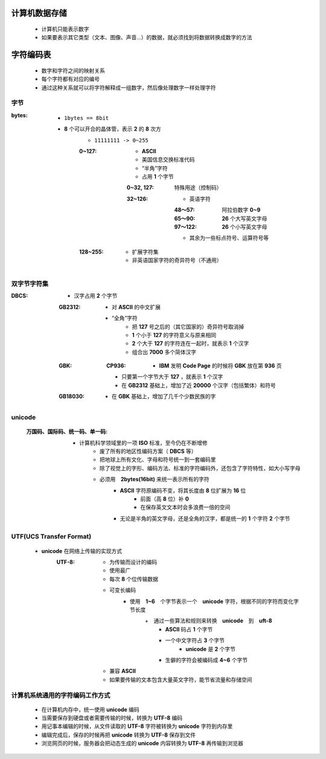 计算机数据存储
###########
    - 计算机只能表示数字
    - 如果要表示其它类型（文本、图像、声音...）的数据，就必须找到将数据转换成数字的方法


字符编码表
########
    - 数字和字符之间的映射关系
    - 每个字符都有对应的编号
    - 通过这种关系就可以将字符解释成一组数字，然后像处理数字一样处理字符


字节
----

:bytes:
    - ``1bytes == 8bit``
    - **8** 个可以开合的晶体管，表示 **2** 的 **8** 次方
        - ``11111111 -> 0~255``
        :0~127:
            - **ASCII**
            - 美国信息交换标准代码
            - “半角”字符
            - 占用 **1** 个字节
            :0~32, 127:  特殊用途（控制码）
            :32~126:
                - 英语字符
                :48～57:  阿拉伯数字 **0~9**
                :65～90:  **26** 个大写英文字母
                :97～122: **26** 个小写英文字母
                - 其余为一些标点符号、运算符号等
        :128~255:
            - 扩展字符集
            - 非英语国家字符的奇异符号（不通用）


双字节字符集
----------

:DBCS:
    - 汉字占用 **2** 个字节
    :GB2312:
        - 对 **ASCII** 的中文扩展
        - “全角”字符
            + 把 **127** 号之后的（其它国家的）奇异符号取消掉
            + **1** 个小于 **127** 的字符意义与原来相同
            + **2** 个大于 **127** 的字符连在一起时，就表示 **1** 个汉字
            + 组合出 **7000** 多个简体汉字
    :GBK:
        :CP936:
            + **IBM** 发明 **Code Page** 的时候将 **GBK** 放在第 **936** 页
        - 只要第一个字节大于 **127** ，就表示 **1** 个汉字
        - 在 **GB2312** 基础上，增加了近 **20000** 个汉字（包括繁体）和符号
    :GB18030:
        - 在 **GBK** 基础上，增加了几千个少数民族的字


unicode
-------
    :万国码、国际码、统一码、单一码:
        - 计算机科学领域里的一项 **ISO** 标准，至今仍在不断增修
            - 废了所有的地区性编码方案（ **DBCS** 等）
            - 把地球上所有文化、字母和符号统一到一套编码里
            - 除了视觉上的字形、编码方法、标准的字符编码外，还包含了字符特性，如大小写字母
            - 必须用　**2bytes(16bit)** 来统一表示所有的字符
                + **ASCII** 字符原编码不变，将其长度由 **8** 位扩展为 **16** 位
                    * 前面（高 **8** 位）补 **0**
                    * 在保存英文文本时会多浪费一倍的空间
                + 无论是半角的英文字母，还是全角的汉字，都是统一的 **1** 个字符 **2** 个字节


UTF(UCS Transfer Format)
------------------------
    - **unicode** 在网络上传输的实现方式
        :UTF-8:
            - 为传输而设计的编码
            - 使用最广
            - 每次 **8** 个位传输数据
            - 可变长编码
                - 使用　**1~6**　个字节表示一个　**unicode** 字符，根据不同的字符而变化字节长度
                    +　通过一些算法和规则来转换　**unicode**　到　**uft-8**
                        + **ASCII** 码占 **1** 个字节
                        + 一个中文字符占 **3** 个字节
                            - **unicode** 是 **2** 个字节
                        + 生僻的字符会被编码成 **4~6** 个字节
            - 兼容 **ASCII**
            - 如果要传输的文本包含大量英文字符，能节省流量和存储空间


计算机系统通用的字符编码工作方式
---------------------------
    - 在计算机内存中，统一使用 **unicode** 编码
    - 当需要保存到硬盘或者需要传输的时候，转换为 **UTF-8** 编码
    - 用记事本编辑的时候，从文件读取的 **UTF-8** 字符被转换为 **unicode** 字符到内存里
    - 编辑完成后，保存的时候再把 **unicode** 转换为 **UTF-8** 保存到文件
    - 浏览网页的时候，服务器会把动态生成的 **unicode** 内容转换为 **UTF-8** 再传输到浏览器
